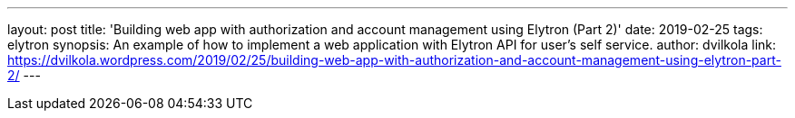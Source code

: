 ---
layout: post
title: 'Building web app with authorization and account management using Elytron (Part 2)'
date: 2019-02-25
tags: elytron
synopsis: An example of how to implement a web application with Elytron API for user's self service.
author: dvilkola
link: https://dvilkola.wordpress.com/2019/02/25/building-web-app-with-authorization-and-account-management-using-elytron-part-2/
---
